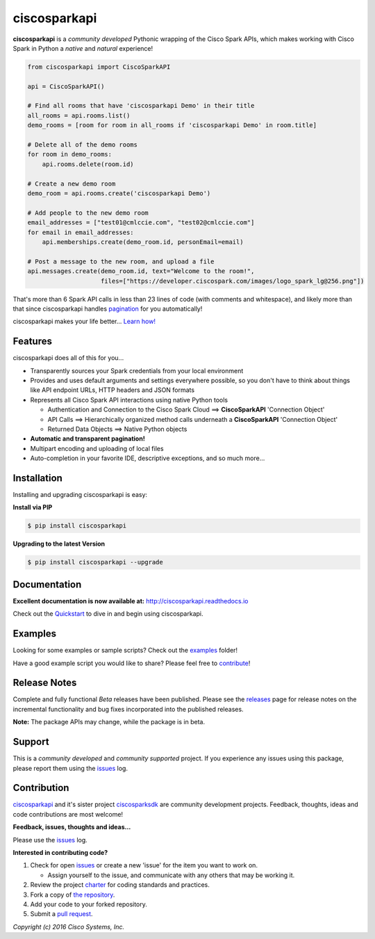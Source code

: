 =============
ciscosparkapi
=============

.. image:: https://img.shields.io/pypi/v/ciscosparkapi.svg
    :target: https://pypi.python.org/pypi/ciscosparkapi
.. image:: https://readthedocs.org/projects/ciscosparkapi/badge/?version=latest
    :target: http://ciscosparkapi.readthedocs.io/en/latest/?badge=latest


**ciscosparkapi** is a *community developed* Pythonic wrapping of the Cisco
Spark APIs, which makes working with Cisco Spark in Python a *native* and
*natural* experience!

.. code-block:: python

    from ciscosparkapi import CiscoSparkAPI

    api = CiscoSparkAPI()

    # Find all rooms that have 'ciscosparkapi Demo' in their title
    all_rooms = api.rooms.list()
    demo_rooms = [room for room in all_rooms if 'ciscosparkapi Demo' in room.title]

    # Delete all of the demo rooms
    for room in demo_rooms:
        api.rooms.delete(room.id)

    # Create a new demo room
    demo_room = api.rooms.create('ciscosparkapi Demo')

    # Add people to the new demo room
    email_addresses = ["test01@cmlccie.com", "test02@cmlccie.com"]
    for email in email_addresses:
        api.memberships.create(demo_room.id, personEmail=email)

    # Post a message to the new room, and upload a file
    api.messages.create(demo_room.id, text="Welcome to the room!",
                        files=["https://developer.ciscospark.com/images/logo_spark_lg@256.png"])


That's more than 6 Spark API calls in less than 23 lines of code (with comments
and whitespace), and likely more than that since ciscosparkapi handles
pagination_ for you automatically!

ciscosparkapi makes your life better...  `Learn how!`__

__ Introduction_


Features
--------

ciscosparkapi does all of this for you...

+ Transparently sources your Spark credentials from your local environment

+ Provides and uses default arguments and settings everywhere possible, so you
  don't have to think about things like API endpoint URLs, HTTP headers and
  JSON formats

+ Represents all Cisco Spark API interactions using native Python tools

  + Authentication and Connection to the Cisco Spark Cloud ==>
    **CiscoSparkAPI** 'Connection Object'

  + API Calls ==> Hierarchically organized method calls underneath a
    **CiscoSparkAPI** 'Connection Object'

  + Returned Data Objects ==> Native Python objects

+ **Automatic and transparent pagination!**

+ Multipart encoding and uploading of local files

+ Auto-completion in your favorite IDE, descriptive exceptions, and so much
  more...


Installation
------------

Installing and upgrading ciscosparkapi is easy:

**Install via PIP**

.. code-block:: bash

    $ pip install ciscosparkapi

**Upgrading to the latest Version**

.. code-block:: bash

    $ pip install ciscosparkapi --upgrade


Documentation
-------------

**Excellent documentation is now available at:**
http://ciscosparkapi.readthedocs.io

Check out the Quickstart_ to dive in and begin using ciscosparkapi.


Examples
--------

Looking for some examples or sample scripts?  Check out the examples_ folder!

Have a good example script you would like to share?  Please feel free to
`contribute`__!

__ Contribution_


Release Notes
-------------

Complete and fully functional *Beta* releases have been published.  Please
see the releases_ page for release notes on the incremental functionality and
bug fixes incorporated into the published releases.

**Note:**  The package APIs may change, while the package is in beta.


Support
-------

This is a *community developed* and *community supported* project.  If you
experience any issues using this package, please report them using the
issues_ log.


Contribution
------------

ciscosparkapi_ and it's sister project ciscosparksdk_ are community
development projects.  Feedback, thoughts, ideas and code contributions are
most welcome!

**Feedback, issues, thoughts and ideas...**

Please use the issues_ log.

**Interested in contributing code?**

#. Check for open issues_ or create a new 'issue' for the item you want
   to work on.

   * Assign yourself to the issue, and communicate with any others that may be
     working it.

#. Review the project charter_ for coding standards and practices.
#. Fork a copy of `the repository`_.
#. Add your code to your forked repository.
#. Submit a `pull request`_.


*Copyright (c) 2016 Cisco Systems, Inc.*

.. _Introduction: http://ciscosparkapi.readthedocs.io/en/latest/user/intro.html
.. _pagination: https://developer.ciscospark.com/pagination.html
.. _ciscosparkapi.readthedocs.io: https://ciscosparkapi.readthedocs.io
.. _Quickstart: http://ciscosparkapi.readthedocs.io/en/latest/user/quickstart.html
.. _examples: https://github.com/CiscoDevNet/ciscosparkapi/tree/master/examples
.. _ciscosparkapi: https://github.com/CiscoDevNet/ciscosparkapi
.. _ciscosparksdk: https://github.com/CiscoDevNet/ciscosparksdk
.. _issues: https://github.com/CiscoDevNet/ciscosparkapi/issues
.. _projects: https://github.com/CiscoDevNet/ciscosparkapi/projects
.. _pull requests: https://github.com/CiscoDevNet/ciscosparkapi/pulls
.. _releases: https://github.com/CiscoDevNet/ciscosparkapi/releases
.. _charter: https://github.com/CiscoDevNet/spark-python-packages-team/blob/master/Charter.md
.. _the repository: ciscosparkapi_
.. _pull request: `pull requests`_
